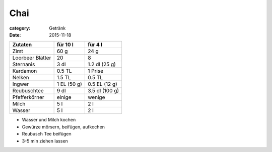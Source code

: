 Chai
####

:category: Getränk
:date: 2015-11-18

+------------------+-------------+---------------+
| Zutaten          | für 10 l    | für 4 l       |
+==================+=============+===============+
| Zimt             | 60 g        | 24 g          |
+------------------+-------------+---------------+
| Loorbeer Blätter | 20          | 8             |
+------------------+-------------+---------------+
| Sternanis        | 3 dl        | 1.2 dl (25 g) |
+------------------+-------------+---------------+
| Kardamon         | 0.5 TL      | 1 Prise       |
+------------------+-------------+---------------+
| Nelken           | 1.5 TL      | 0.5 TL        |
+------------------+-------------+---------------+
| Ingwer           | 1 EL (50 g) | 0.5 EL (12 g) |
+------------------+-------------+---------------+
| Reubuschtee      | 9 dl        | 3.5 dl (100 g)|
+------------------+-------------+---------------+
| Pfefferkörner    | einige      | wenige        |
+------------------+-------------+---------------+
| Milch            | 5 l         | 2 l           |
+------------------+-------------+---------------+
| Wasser           | 5 l         | 2 l           |
+------------------+-------------+---------------+

- Wasser und Milch kochen
- Gewürze mörsern, beifügen, aufkochen
- Reubusch Tee beifügen
- 3-5 min ziehen lassen
